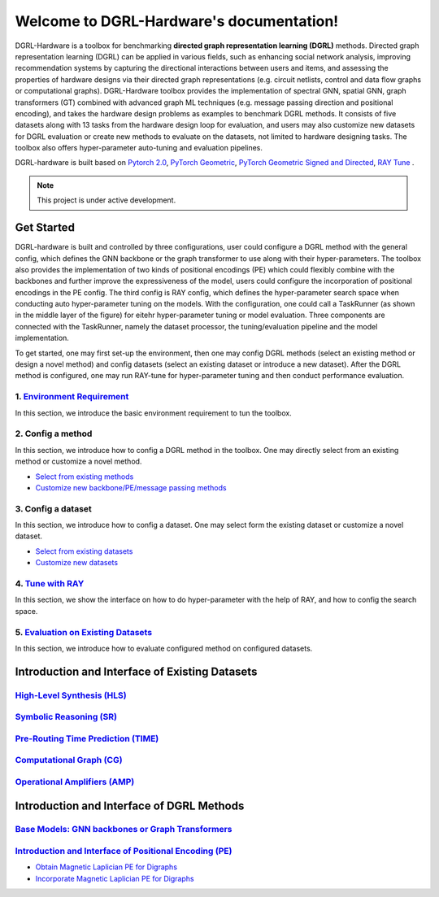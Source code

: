Welcome to DGRL-Hardware's documentation!
===================================

.. image:: fig/toolbox.png

DGRL-Hardware is a toolbox for benchmarking **directed graph representation learning (DGRL)** methods. Directed graph representation learning (DGRL) can be applied in various fields, such as enhancing social network analysis, improving recommendation systems by capturing the directional interactions between users and items, and assessing the properties of hardware designs via their directed graph representations (e.g. circuit netlists, control and data flow graphs or computational graphs). DGRL-Hardware toolbox provides the implementation of spectral GNN, spatial GNN, graph transformers (GT) combined with advanced graph ML techniques (e.g. message passing direction and positional encoding), and takes the hardware design problems as examples to benchmark DGRL methods. It consists of five datasets along with 13 tasks from the hardware design loop for evaluation, and users may also customize new datasets for DGRL evaluation or create new methods to evaluate on the datasets, not limited to hardware designing tasks. The toolbox also offers hyper-parameter auto-tuning and evaluation pipelines. 

DGRL-hardware is built based on `Pytorch 2.0 <https://pytorch.org/get-started/pytorch-2.0/>`_, `PyTorch Geometric <https://pytorch-geometric.readthedocs.io>`_, `PyTorch Geometric Signed and Directed <https://pytorch-geometric-signed-directed.readthedocs.io>`_, `RAY Tune <https://docs.ray.io/en/latest/tune/index.html>`_ .

.. note::

   This project is under active development.



Get Started
-------------

.. image:: fig/code_frame.png

DGRL-hardware is built and controlled by three configurations, user could configure a DGRL method with the general config, which defines the GNN backbone or the graph transformer to use along with their hyper-parameters. The toolbox also provides the implementation of two kinds of positional encodings (PE) which could flexibly combine with the backbones and further improve the expressiveness of the model, users could configure the incorporation of positional encodings in the PE config. The third config is RAY config, which defines the hyper-parameter search space when conducting auto hyper-parameter tuning on the models. With the configuration, one could call a TaskRunner (as shown in the middle layer of the figure) for eitehr hyper-parameter tuning or model evaluation. Three components are connected with the TaskRunner, namely the dataset processor, the tuning/evaluation pipeline and the model implementation.

To get started, one may first set-up the environment, then one may config DGRL methods (select an existing method or design a novel method) and config datasets (select an existing dataset or introduce a new dataset). After the DGRL method is configured, one may run RAY-tune for hyper-parameter tuning and then conduct performance evaluation.

   
1. `Environment Requirement <environment/environment.html>`_
~~~~~~~~~~~~~~~~~~~~~~~~~~~~~~~~~~~~~~~~~~~~~~~~~~~~~~~~~~~~~~~~~
      
In this section, we introduce the basic environment requirement to tun the toolbox.


2. Config a method
~~~~~~~~~~~~~~~~~~~~~

In this section, we introduce how to config a DGRL method in the toolbox. One may directly select from an existing method or customize a novel method.

- `Select from existing methods <DGRL/method_select.html>`_

- `Customize new backbone/PE/message passing methods <DGRL/method_customize.html>`_

3. Config a dataset
~~~~~~~~~~~~~~~~~~~~~~

In this section, we introduce how to config a dataset. One may select form the existing dataset or customize a novel dataset.

- `Select from existing datasets <data/data_select.html>`_

- `Customize new datasets <data/data_customize.html>`_

4. `Tune with RAY <intro_tune.html>`_
~~~~~~~~~~~~~~~~~~~~~~~~~~~~~~~~~~~~~~~~~~~

In this section, we show the interface on how to do hyper-parameter with the help of RAY, and how to config the search space.

5. `Evaluation on Existing Datasets <intro_evaluation.html>`_
~~~~~~~~~~~~~~~~~~~~~~~~~~~~~~~~~~~~~~~~~~~~~~~~~~~~~~~~~~~~~~~~

In this section, we introduce how to evaluate configured method on configured datasets.

   


Introduction and Interface of Existing Datasets
-------------------------------------------------

.. image:: data/fig/line.png
   :alt: Selected Datasets and Tasks

`High-Level Synthesis (HLS) <data/hls.html>`_
~~~~~~~~~~~~~~~~~~~~~~~~~~~~~~~~~~~~~~~~~~~~~~~~

`Symbolic Reasoning (SR) <data/sr.html>`_
~~~~~~~~~~~~~~~~~~~~~~~~~~~~~~~~~~~~~~~~~~~~~

`Pre-Routing Time Prediction (TIME) <data/time.html>`_
~~~~~~~~~~~~~~~~~~~~~~~~~~~~~~~~~~~~~~~~~~~~~~~~~~~~~~~~~~

`Computational Graph (CG) <data/cg.html>`_
~~~~~~~~~~~~~~~~~~~~~~~~~~~~~~~~~~~~~~~~~~~~

`Operational Amplifiers (AMP) <data/amp.html>`_
~~~~~~~~~~~~~~~~~~~~~~~~~~~~~~~~~~~~~~~~~~~~~~~~~~


Introduction and Interface of DGRL Methods
--------------------------------------------



`Base Models: GNN backbones or Graph Transformers <DGRL/base_model.html>`_
~~~~~~~~~~~~~~~~~~~~~~~~~~~~~~~~~~~~~~~~~~~~~~~~~~~~~~~~~~~~~~~~~~~~~~~~~~~~~

.. image:: fig/combination_method.png

`Introduction and Interface of Positional Encoding (PE) <intro_pe.html>`_
~~~~~~~~~~~~~~~~~~~~~~~~~~~~~~~~~~~~~~~~~~~~~~~~~~~~~~~~~~~~~~~~~~~~~~~~~~~~~~

- `Obtain Magnetic Laplician PE for Digraphs <DGRL/PE_obtain.html>`_

- `Incorporate Magnetic Laplician PE for Digraphs <DGRL/PE_usage.html>`_

   




